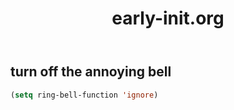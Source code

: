 #+TITLE:early-init.org
#+STARTUP:overview

** turn off the annoying bell
#+begin_src emacs-lisp
(setq ring-bell-function 'ignore)
#+end_src
